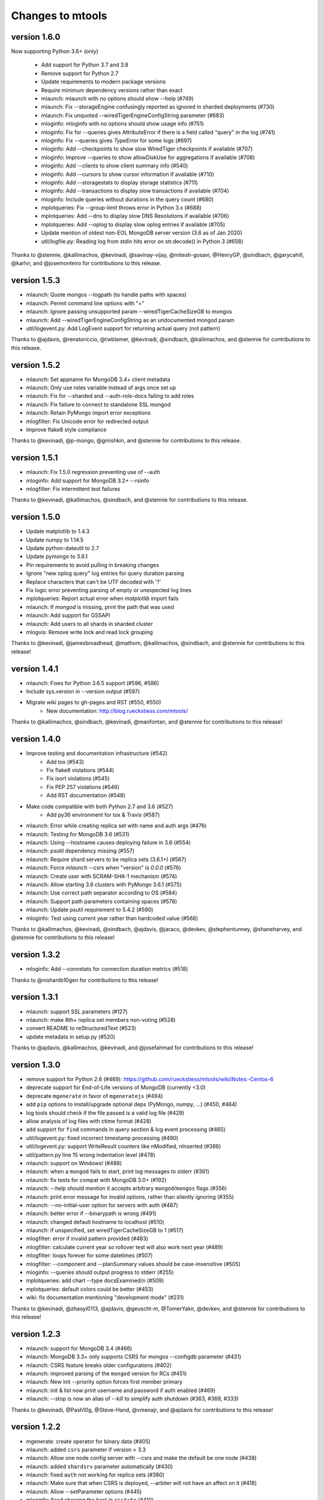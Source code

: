 =================
Changes to mtools
=================

version 1.6.0
~~~~~~~~~~~~~
Now supporting Python 3.6+ (only)

 * Add support for Python 3.7 and 3.8
 * Remove support for Python 2.7
 * Update requirements to modern package versions
 * Require minimum dependency versions rather than exact
 * mlaunch: mlaunch with no options should show --help (#749)
 * mlaunch: Fix --storageEngine confusingly reported as ignored in sharded
   deployments (#730)
 * mlaunch: Fix unquoted --wiredTigerEngineConfigString parameter (#683)
 * mloginfo: mloginfo with no options should show usage info (#751)
 * mloginfo: Fix for --queries gives AttributeError if there is a field called
   "query" in the log (#741)
 * mloginfo: Fix --queries gives `TypeError` for some logs (#697)
 * mloginfo: Add --checkpoints to show slow WiredTiger checkpoints if
   available (#707)
 * mloginfo: Improve --queries to show allowDiskUse for aggregations if
   available (#708)
 * mloginfo: Add --clients to show client summary info (#540)
 * mloginfo: Add --cursors to show cursor information if available (#710)
 * mloginfo: Add --storagestats to display storage statistics (#711)
 * mloginfo: Add --transactions to display slow transactions if available (#704)
 * mloginfo: Include queries without durations in the query count (#680)
 * mplotqueries: Fix --group-limit throws error in Python 3.x (#688)
 * mplotqueries: Add --dns to display slow DNS Resolutions if available (#706)
 * mplotqueries: Add --oplog to display slow oplog entries if available (#705)
 * Update mention of oldest non-EOL MongoDB server version (3.6 as of Jan 2020)
 * util/logfile.py: Reading log from stdin hits error on str.decode() in
   Python 3 (#658)

Thanks to @stennie, @kallimachos, @kevinadi, @savinay-vijay, @mitesh-gosavi,
@HenryGP, @sindbach, @garycahill, @karlvr, and @josemonteiro
for contributions to this release.

version 1.5.3
~~~~~~~~~~~~~
* mlaunch: Quote mongos --logpath (to handle paths with spaces)
* mlaunch: Permit command line options with "="
* mlaunch: Ignore passing unsupported param --wiredTigerCacheSizeGB to mongos
* mlaunch: Add --wiredTigerEngineConfigString as an undocumented mongod param
* util/logevent.py: Add LogEvent support for returning actual query (not pattern)

Thanks to @ajdavis, @renatoriccio, @twblamer, @kevinadi, @sindbach,
@kallimachos, and @stennie for contributions to this release.

version 1.5.2
~~~~~~~~~~~~~
* mlaunch: Set appname for MongoDB 3.4+ client metadata
* mlaunch: Only use roles variable instead of args once set up
* mlaunch: Fix for --sharded and --auth-role-docs failing to add roles
* mlaunch: Fix failure to connect to standalone SSL mongod
* mlaunch: Retain PyMongo import error exceptions
* mlogfilter: Fix Unicode error for redirected output
* Improve flake8 style compliance

Thanks to @kevinadi, @p-mongo, @gmishkin, and @stennie for contributions
to this release.

version 1.5.1
~~~~~~~~~~~~~
* mlaunch: Fix 1.5.0 regression preventing use of --auth
* mloginfo: Add support for MongoDB 3.2+ --rsinfo
* mlogfilter: Fix intermittent test failures

Thanks to @kevinadi, @kallimachos, @sindbach, and @stennie
for contributions to this release.

version 1.5.0
~~~~~~~~~~~~~
* Update matplotlib to 1.4.3
* Update numpy to 1.14.5
* Update python-dateutil to 2.7
* Update pymongo to 3.6.1
* Pin requirements to avoid pulling in breaking changes
* Ignore "new oplog query" log entries for query duration parsing
* Replace characters that can't be UTF decoded with '?'
* Fix logic error preventing parsing of empty or unexpected log lines
* mplotqueries: Report actual error when `matplotlib` import fails
* mlaunch: If `mongod` is missing, print the path that was used
* mlaunch: Add support for GSSAPI
* mlaunch: Add users to all shards in sharded cluster
* mlogvis: Remove write lock and read lock grouping

Thanks to @kevinadi, @jamesbroadhead, @mathom, @kallimachos,
@sindbach, and @stennie for contributions to this release!

version 1.4.1
~~~~~~~~~~~~~
* mlaunch: Fixes for Python 3.6.5 support (#596, #586)
* Include sys.version in --version output (#597)
* Migrate wiki pages to gh-pages and RST (#550, #550)
   - New documentation: http://blog.rueckstiess.com/mtools/

Thanks to @kallimachos, @sindbach, @kevinadi, @manfontan,
and @stennie for contributions to this release!

version 1.4.0
~~~~~~~~~~~~~

* Improve testing and documentation infrastructure (#542)
   - Add tox (#543)
   - Fix flake8 violations (#544)
   - Fix isort violations (#545)
   - Fix PEP 257 violations (#546)
   - Add RST documentation (#548)
* Make code compatible with both Python 2.7 and 3.6 (#527)
   - Add py36 environment for tox & Travis (#587)
* mlaunch: Error while creating replica set with name and auth args (#476)
* mlaunch: Testing for MongoDB 3.6 (#531)
* mlaunch: Using --hostname causes deploying failure in 3.6 (#554)
* mlaunch: psutil dependency missing (#557)
* mlaunch: Require shard servers to be replica sets (3.6.1+) (#567)
* mlaunch: Force `mlaunch --csrs` when "version" is `0.0.0` (#576)
* mlaunch: Create user with SCRAM-SHA-1 mechanism (#574)
* mlaunch: Allow starting 3.6 clusters with PyMongo 3.6.1 (#575)
* mlaunch: Use correct path separator according to OS (#584)
* mlaunch: Support path parameters containing spaces (#578)
* mlaunch: Update psutil requirement to 5.4.2 (#590)
* mloginfo: Test using current year rather than hardcoded value (#568)

Thanks to @kallimachos, @kevinadi, @sindbach, @ajdavis, @jaraco, @devkev,
@stephentunney, @shaneharvey, and @stennie for contributions to this release!

version 1.3.2
~~~~~~~~~~~~~

*  mloginfo: Add --connstats for connection duration metrics (#518)

Thanks to @nishantb10gen for contributions to this release!

version 1.3.1
~~~~~~~~~~~~~

*  mlaunch: support SSL parameters (#127)
*  mlaunch: make 8th+ replica set members non-voting (#528)
*  convert README to reStructuredText (#523)
*  update metadata in setup.py (#520)

Thanks to @ajdavis, @kallimachos, @kevinadi, and @josefahmad for contributions
to this release!

version 1.3.0
~~~~~~~~~~~~~

*  remove support for Python 2.6 (#469):
   https://github.com/rueckstiess/mtools/wiki/Notes:-Centos-6
*  deprecate support for End-of-Life versions of MongoDB (currently <3.0)
*  deprecate ``mgenerate`` in favor of ``mgeneratejs`` (#494)
*  add ``pip`` options to install/upgrade optional deps (PyMongo, numpy, ...)
   (#450, #464)
*  log tools should check if the file passed is a valid log file (#429)
*  allow analysis of log files with ctime format (#428)
*  add support for ``find`` commands in query section & log event processing
   (#465)
*  util/logevent.py: fixed incorrect timestamp processing (#490)
*  util/logevent.py: support WriteResult counters like nModified, nInserted
   (#386)
*  util/pattern.py line 15 wrong indentation level (#478)
*  mlaunch: support on Windows! (#488)
*  mlaunch: when a ``mongod`` fails to start, print log messages to stderr
   (#361)
*  mlaunch: fix tests for compat with MongoDB 3.0+ (#192)
*  mlaunch: --help should mention it accepts arbitrary ``mongod``/``mongos``
   flags (#356)
*  mlaunch: print error message for invalid options, rather than silently
   ignoring (#355)
*  mlaunch: --no-initial-user option for servers with auth (#487)
*  mlaunch: better error if --binarypath is wrong (#491)
*  mlaunch: changed default hostname to localhost (#510)
*  mlaunch: if unspecified, set wiredTigerCacheSizeGB to 1 (#517)
*  mlogfilter: error if invalid pattern provided (#483)
*  mlogfilter: calculate current year so rollover test will also work next
   year (#489)
*  mlogfilter: loops forever for some datetimes (#507)
*  mlogfilter: --component and --planSummary values should be case-insensitive
   (#505)
*  mloginfo: --queries should output progress to stderr (#255)
*  mplotqueries:  add chart --type docsExamined/n (#509)
*  mplotqueries:  default colors could be better (#453)
*  wiki: fix documentation mentioning "development mode" (#231)

Thanks to @kevinadi, @zhaoyi0113, @ajdavis, @geuscht-m, @TomerYakir, @devkev,
and @stennie for contributions to this release!

version 1.2.3
~~~~~~~~~~~~~

*  mlaunch: support for MongoDB 3.4 (#466)
*  mlaunch: MongoDB 3.3+ only supports CSRS for mongos --configdb parameter
   (#431)
*  mlaunch: CSRS feature breaks older configurations (#402)
*  mlaunch: improved parsing of the ``mongod`` version for RCs (#451)
*  mlaunch: New init --priority option forces first member primary
*  mlaunch: init & list now print username and password if auth enabled (#469)
*  mlaunch: --stop is now an alias of --kill to simplify auth shutdown (#363,
   #369, #333)

Thanks to @kevinadi, @Pash10g, @Steve-Hand, @vmenajr, and @ajdavis for
contributions to this release!

version 1.2.2
~~~~~~~~~~~~~

*  mgenerate: create operator for binary data  (#405)
*  mlaunch: added ``csrs`` parameter if version > 3.3
*  mlaunch: Allow one node config server with --csrs and make the default be
   one node (#438)
*  mlaunch: added ``shardsrv`` parameter automatically (#430)
*  mlaunch: fixed ``auth`` not working for replica sets (#380)
*  mlaunch: Make sure that when CSRS is deployed, --arbiter will not have an
   affect on it (#418)
*  mlaunch: Allow --setParameter options (#445)
*  mloginfo: fixed showing the host in ``rsstate`` (#410)
*  mloginfo: fixed check for WT engine (#426)

version 1.2.1
~~~~~~~~~~~~~

*  mlaunch: fix bug for CSRS feature that prevents older mlaunch configurations
   to start (#402)

version 1.2.0
~~~~~~~~~~~~~

*  mlaunch: support config servers as replica sets (CSRS) (#399, #401)
*  mlaunch: fix various ``mlaunch list`` errors (#396)
*  fix log file testing errors (#393)

version 1.1.9
~~~~~~~~~~~~~

*  mplotqueries: pin python-dateutil to version 2.2 because of problems with
   matplotlib (#377)
*  mplotqueries: fixed scaling issues with nscanned/n plots @devkev (#243,
   #379)
*  mlaunch: support for PyMongo 3.x @gormanb (#351)
*  better handling of invalid log lines due to line breaks @gianpaj (#375)
*  mloginfo: fixed bugs when reading from system.profile collection (#353)
*  mloginfo: includes geoNear commands in statistics (#344)
*  mgenerate: added more operators, like ``$concat``, ``$normal``, ``$zipf``
   (#360)
*  fixed false positives in the test suite

version 1.1.8
~~~~~~~~~~~~~

*  mloginfo: storage engine is now listed for log files (#330)
*  mplotqueries: x-axis bounds corrected when parsing multiple files (#322)
*  mlogfilter: truncated log lines ("too long ...") recognized and parsed as
   much as possible (#133)
*  better cross-platform script support, especially for windows users (#230)
*  logging components are updated to match final version of MongoDB 3.0 (#328,
   #327)
*  removed hard dependency on pymongo, only required if mlaunch is used (#337)
*  removed deprecated scripts like mlogversion, mlogdistinct (#336)
*  command in LogEvent is now always lowercase (#335)
*  LogEvent now has writeConflicts property (#334)
*  documented numpy minimum version 1.8.0 (#332)

version 1.1.7
~~~~~~~~~~~~~

*  mtools now understands 2.8 style log format, with severity and components.
    Added by @jimoleary (#269)
*  mlogfilter: added ``--command``, ``--planSummary``, ``--component`` and
   ``--level`` filters and allow multiple values for most filters (#239)
*  mloginfo: show host information and replica set name if available (#247)
*  mloginfo: added new section ``--rsinfo`` that prints replica set config
   information. Added by @jimoleary (#290)
*  mloginfo: now includes ``count`` and ``findAndModify`` commands in the
   statistics and adds operation column (#310)
*  mloginfo: version detection works for enterprise edition with SSL.
   Added by @gianpaj (#289)
*  mplotqueries: ability to adjust graphical properties of scatter plots,
   like opacity, marker size and edge. Added by @devkev (#309)
*  mlaunch: legacy mode for adding users with pymongo version < 2.5 (#221)
*  mlaunch: named shards now have correct name for single instances (#291)
*  mlaunch: ``list`` command was broken when other non-mtools instances were
   running. Added by @devkev (#297)
*  mlogvis: added options ``--no-browser`` and ``--out`` for mlogvis (#306)

version 1.1.6
~~~~~~~~~~~~~

*  mlogfilter: ``--thread`` now also matches "connection accepted" lines for
   that connection (#218, #219)
*  mlogfilter: fixed bug that would print milliseconds in timestamp twice in
   2.6 format for UTC timezone (#241)
*  mlaunch: allow overriding hostname for replica set setup (#256)
*  mlaunch: added a ``restart`` command (#253)
*  mlaunch: added ``--startup`` to ``list`` command to show all startup
   strings (#257)
*  mlaunch: aliased ``--verbose`` (now deprecated) as ``--tags`` (#257)
*  mloginfo: added ``--rsstate`` option to show all replica set state changes
   in log file. Added by @jimoleary (#228)
*  mloginfo: fixed issues with 95-percentile calculation. Added by @gianpaj
   (#238)
*  mloginfo: show host name and port if available (#247)
*  mloginfo: fixed bug where empty lines can't be parsed (#213)
*  mloginfo: show milliseconds for start/end (#245)
*  mloginfo: made numpy dependency optional for mloginfo. Added by @brondsem
   (#216)
*  mplotqueries: option to write output to image file instead of interactive
   mode. Added by @dpercy (#266)
*  mplotqueries: show correct timezone for time axis (#274)
*  mplotqueries: added option to allow fixing y-axis to specific min/max
   values (#214)

version 1.1.5
~~~~~~~~~~~~~

*  added workaround for compile errors with XCode 5.1 / clang 3.4 (#203)
*  mlaunch: fixed bug when using ``--binarypath`` and passing arguments
   through to mongod/mongos (#217)
*  mlaunch: fixed help text for default username and password (#207)
*  mlogfilter: "iso8601-local" timestamp format now working with ``--from``
   and ``--to`` (#209)
*  mplotqueries: fixed bug where "0ms" lines couldn't be plotted with durline
   plots (#208)
*  mgenerate: made it multi-threaded for performance boost (#204)
*  mgenerate: fixed bug when using custom port number (#217)
*  removed backward breaking ``total_seconds()`` from logevent parsing (#210)

version 1.1.4
~~~~~~~~~~~~~

*  performance improvements for log parsing (#187)
*  mloginfo ``--queries`` section to aggregate queries (#131)
*  mplotqueries: scatter plots now show "duration triangles" on double-click
   (#201)
*  mplotqueries: a number of bug fixes and stability improvements (#183, #199,
   #198, #191, #184)
*  mlaunch: a different ``--binarypath`` can be specified with
   ``mlaunch start`` (#181)
*  mlaunch: general bug fixes and tests (#178, #179, #176)
*  mlogfilter: timezone bug fixed (#186)
*  added sort pattern parsing to LogEvent and added query pattern parsing
   for system.profile events (#200)

For all changes, see the `closed issues tagged with milestone 1.1.4
<https://github.com/rueckstiess/mtools/issues?direction=desc&milestone=9&page=1&sort=updated&state=closed>`__

version 1.1.3
~~~~~~~~~~~~~

*  all tools can now read from system.profile collections as if it was a
   log file. Use this syntax as command line argument:
   "host:port/database.collection" (#164)
*  mtools now uses `Travis CI <https://travis-ci.org/rueckstiess/mtools>`__ for
   continuous integration testing
*  all log-parsing tools are now timezone aware. If no timezone is specified
   (all log files <= 2.4.x), then UTC is assumed (#174)
*  added new tool ``mgenerate`` to create structured randomized data for issue
   reproduction
*  mlaunch: Added a ``kill`` command to send SIGTERM or any other signal to
   all or a subset of instances (#168)
*  mlaunch: username + password is added for environments with
   ``--authentication``. Configurable username, password, database, roles.
   Thanks, ``@sl33nyc`` (#156)
*  mlaunch: start command can receive new arguments to pass through to
   mongos/d, and a different ``--binarypath`` (#151)
*  mlaunch: now checks in advance if port range is free, and warns if not
   (#166)
*  mlaunch: ``--version`` was removed by accident in 1.1.2. It's back now
   (#160)
*  mlogfilter: ``--thread``, ``--namespace`` and ``--operation`` filters
   can now be combined arbitrarily (#167)
*  mlogfilter: bug fix for when no log file was specified at command line.
   Now outputs clean error message (#124)
*  mplotqueries: added a compatibility check for matplotlib version 1.1.1
   for setting font size in legends (#128)

For all changes, see the `closed issues tagged with milestone 1.1.3 <https://github.com/rueckstiess/mtools/issues?direction=desc&milestone=8&page=1&sort=updated&state=closed>`__

version 1.1.2
~~~~~~~~~~~~~

*  mlaunch: completely rewritten, is now aware of the launched environment,
   commands: init, start, stop, list (#148)
*  mlaunch: mongos nodes start at beginning of port range for easier access
   (#145)
*  mlaunch: always uses absolute paths for the data directory, which shows
   up in ``ps aux | grep mongo`` output (#143)
*  mlogfilter: added filter masks ``--mask errors.log`` to search for
   correlations around certain events (#138)
*  mplotqueries: log parsing performance improvements for most plots
*  mlogvis: log parsing performance improvements
*  all tools: replaced shebang with ``#!/usr/bin/env python``, to support
   non-standard python installations

version 1.1.1
~~~~~~~~~~~~~

*  mplotqueries: introduced a new type of plot "durline", to visualize start
   and end of long-running operations
*  mplotqueries: use start times of operations that have a duration, rather
   than end time with ``--optime-start`` (#130)
*  mplotqueries: group by query pattern with ``--group pattern`` (#129)
*  mlaunch: allow more than 7 nodes, everyone above 7 is non-voting (#123)
*  mloginfo: fixed bug where anonymous Unix sockets can't be parsed (#121)

version 1.1.0
~~~~~~~~~~~~~

Simpler Structure
-----------------

Simplified tool structure. A lot of the mini-scripts have been combined.
There are only 5 scripts left: mlogfilter, mloginfo, mplotqueries, mlogvis,
mlaunch. No features have been cut, they are all still available within the
5 scripts, but may have moved.

New Features
------------

**mlogfilter**

* very fast binary search for time slicing
* timestamp-format aware, can convert between formats
* mlogmerge is now fully included into mlogfilter
* can output in json format

**mloginfo**

* mloginfo supports multiple files
* now with info sections on restarts, connections, distinct log lines
* shows progress bar during distinct log file parsing

**mplotqueries**

* can now group on arbitrary regular expressions
* has a new group limits feature, to group all but the top x groups together
* range plots support gaps
* better color scheme
* shows progress bar during log file parsing

**mlaunch**

* support multiple mongos

And Many Bug Fixes
------------------

For a full list of fixed issues, visit the `github issue page
<https://github.com/rueckstiess/mtools/issues>`__ of mtools.

version 1.0.5
~~~~~~~~~~~~~

*  mplotqueries: included a new plot type 'connchurn' that shows opened vs.
   closed connections over time (#77, #74).
*  mplotqueries: removed redundant ``--type duration`` plot and set the
   default to ``--type scatter --yaxis duration``.
*  mloginfo: new tool that summarizes log file information, including
   start/end time, version if present, and optionally restarts.
*  added nosetests infrastructure and first tests for mlaunch and mlogfilter
   (#39).
*  added internal LogFile class that offers helper methods around log files
   (#80).
*  fixed bug where ``mlogfilter --shorten`` was off by one character.

version 1.0.4
~~~~~~~~~~~~~

*  mlogvis: fixed a bug displaying the data in the wrong time zone (#70).
*  mplotqueries: fixed bug where a plot's argument sub-parser (e.g. for
   --bucketsize) couldn't deal with stdin.
*  mplotqueries: fixed bug that caused crash when there was no data to
   plot (#68).
*  mlogfilter: fixed bug that prevented ``--from`` and ``--to`` to be
   used with stdin (#73).
*  fixed bug parsing durations of log lines that have a float instead
   of int value (like 123.45ms).
*  implemented ISO-8601 timestamp format parsing for upcoming change
   in MongoDB 2.6 (#76).

version 1.0.3
~~~~~~~~~~~~~

*  mplotqueries: new plot types: "scatter" can plot various counters on the
   y-axis, "nscanned/n" plots inefficient queries (#58).
*  mplotqueries: added footnote ("created with mtools") including version.
   Can be toggled on/off with 'f' (#33).
*  mplotqueries: added histogram plots (--type histogram) with variable bucket
   size (#25).
*  mplotqueries: always plot full range of log file on x-axis, even if data
   points start later or end earlier (#60).
*  mlogfilter: added human-readable option (--human) that inserts ``,`` in
   large numbers and calculates durations in hrs,min,sec. (#8).
*  mlogdistinct: improved log2code matching and cleaned up log2code match
   database.

version 1.0.2
~~~~~~~~~~~~~

*  mlogvis: doesn't require web server anymore. Data is directly stored in
   self-contained HTML file (#57).
*  mlogvis: when clicking reset, keep group selection, only reset zoom
   window (#56).
*  mlaunch: different directory name will no longer create a nested
   ``data`` folder (#54).
*  mlaunch: arguments unknown to mlaunch are checked against mongod and
   mongos and only passed on if they are accepted (#55).
*  mlaunch: now you can specify a path for the mongod and mongos binaries
   with --binarypath PATH (#46).
*  mlaunch: positional argument for directory name removed. directory name
   now requires ``--dir``. default is ``./data``.

version 1.0.1
~~~~~~~~~~~~~

*  fixed timezone bug in mlogmerge (#24)
*  allow for multiple mongos in mlaunch with ``--mongos NUM`` parameter (#30)
*  mlaunch can now take any additional single arguments (like ``-vvv`` or
   ``--notablescan``) and pass it on to the mongod/s instances (#31)
*  all scripts now have ``--version`` flag (inherited from BaseCmdLineTool)
   (#34)
*  added ``--fast`` option to mlogfilter (#37)
*  mlogvis title added and legend height determined automatically (#45)
*  mlaunch now checks if port is available before trying to start and exits
   if port is already in use (#43)
*  improved mlogfilter ``--from`` / ``--to`` parsing, now supports sole
   relative arguments for both arguments, millisecond parsing, month-only
   filtering (#12).
*  restructured tools to derive from base class ``BaseCmdLineTool`` or
   ``LogFileTool``
*  fixed bug in log line parsing when detecting duration at the end of a line
*  changed ``--log`` to ``--logscale`` argument for mplotqueries to avoid
   confusion with "log" files
*  added `Contributing
   <https://github.com/rueckstiess/mtools/wiki/Development:-contributing-to-mtools>`__
   page under the tutorials section

version 1.0.0
~~~~~~~~~~~~~

This is the first version of mtools that has a version number. Some
significant changes to its unnumbered predecessor are:

*  installable via pip
*  directory re-organization: All tools are now located under
   ``mtools/mtools/``. This makes for easier ``PYTHONPATH`` integration, which
   will now have to point to the actual mtools directory, and not to the parent
   directory anymore. This is more in line with other Python projects.
*  ``mlogvis`` tool added: a simplified version of ``mplotqueries`` that
   doesn't require ``matplotlib`` dependency. Instead, it will run in a browser
   window, using `d3.js <https://www.d3js.org/>`__ for visualization.
   ``mlogvis`` is currently in BETA state.
*  introduced versioning: The version is stored in mtools/version.py and can be
   accessed programmatically from a Python shell with:

   .. code-block:: python

      import mtools
      mtools.__version__
